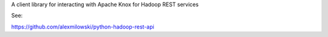 
A client library for interacting with Apache Knox for Hadoop REST services

See:

https://github.com/alexmilowski/python-hadoop-rest-api



